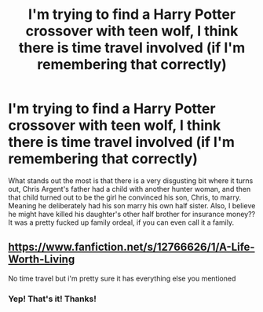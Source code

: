 #+TITLE: I'm trying to find a Harry Potter crossover with teen wolf, I think there is time travel involved (if I'm remembering that correctly)

* I'm trying to find a Harry Potter crossover with teen wolf, I think there is time travel involved (if I'm remembering that correctly)
:PROPERTIES:
:Author: Half-Necessary
:Score: 3
:DateUnix: 1618451951.0
:DateShort: 2021-Apr-15
:FlairText: What's That Fic?
:END:
What stands out the most is that there is a very disgusting bit where it turns out, Chris Argent's father had a child with another hunter woman, and then that child turned out to be the girl he convinced his son, Chris, to marry. Meaning he deliberately had his son marry his own half sister. Also, I believe he might have killed his daughter's other half brother for insurance money?? It was a pretty fucked up family ordeal, if you can even call it a family.


** [[https://www.fanfiction.net/s/12766626/1/A-Life-Worth-Living]]

No time travel but i'm pretty sure it has everything else you mentioned
:PROPERTIES:
:Author: brockothrow
:Score: 3
:DateUnix: 1618453946.0
:DateShort: 2021-Apr-15
:END:

*** Yep! That's it! Thanks!
:PROPERTIES:
:Author: Half-Necessary
:Score: 2
:DateUnix: 1619305603.0
:DateShort: 2021-Apr-25
:END:
